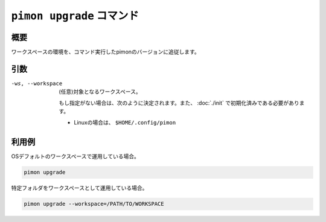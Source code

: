 ``pimon upgrade`` コマンド
==========================

概要
----

ワークスペースの環境を、コマンド実行したpimonのバージョンに追従します。

引数
----

-ws, --workspace
  (任意)対象となるワークスペース。

  もし指定がない場合は、次のように決定されます。また、 :doc:`./init` で初期化済みである必要があります。

  - Linuxの場合は、 ``$HOME/.config/pimon``

利用例
------

OSデフォルトのワークスペースで運用している場合。

.. code-block:: console

   pimon upgrade

特定フォルダをワークスペースとして運用している場合。

.. code-block:: console

   pimon upgrade --workspace=/PATH/TO/WORKSPACE
